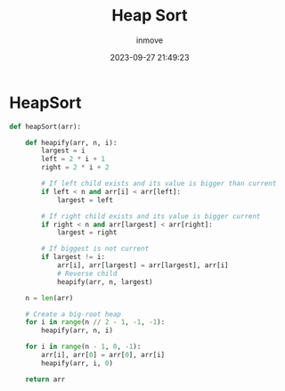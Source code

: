 #+TITLE: Heap Sort
#+DATE: 2023-09-27 21:49:23
#+DISPLAY: nil
#+STARTUP: indent
#+OPTIONS: toc:10
#+AUTHOR: inmove
#+KEYWORDS: Heap Sort
#+CATEGORIES: Sort

* HeapSort

#+begin_src python
  def heapSort(arr):

      def heapify(arr, n, i):
          largest = i
          left = 2 * i + 1
          right = 2 * i + 2

          # If left child exists and its value is bigger than current
          if left < n and arr[i] < arr[left]:
              largest = left

          # If right child exists and its value is bigger current
          if right < n and arr[largest] < arr[right]:
              largest = right

          # If biggest is not current
          if largest != i:
              arr[i], arr[largest] = arr[largest], arr[i]
              # Reverse child
              heapify(arr, n, largest)

      n = len(arr)

      # Create a big-root heap
      for i in range(n // 2 - 1, -1, -1):
          heapify(arr, n, i)

      for i in range(n - 1, 0, -1):
          arr[i], arr[0] = arr[0], arr[i]
          heapify(arr, i, 0)

      return arr
#+end_src
